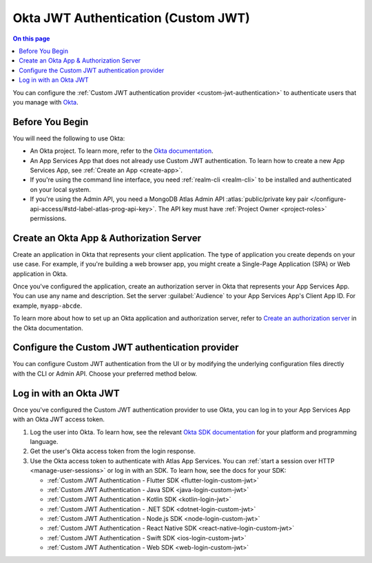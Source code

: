 .. _custom-jwt-authentication-okta:

====================================
Okta JWT Authentication (Custom JWT)
====================================

.. contents:: On this page
   :depth: 1

You can configure the :ref:`Custom JWT authentication provider
<custom-jwt-authentication>` to authenticate users that you manage with
`Okta <https://www.okta.com/>`__.

Before You Begin
----------------

You will need the following to use Okta:

- An Okta project. To learn more, refer to the `Okta documentation
  <https://developer.okta.com/>`__.

- An App Services App that does not already use Custom JWT
  authentication. To learn how to create a new App Services App, see
  :ref:`Create an App <create-app>`.

- If you're using the command line interface, you need :ref:`realm-cli
  <realm-cli>` to be installed and authenticated on your local system.

- If you're using the Admin API, you need a MongoDB Atlas Admin API
  :atlas:`public/private key pair
  </configure-api-access/#std-label-atlas-prog-api-key>`. The API key
  must have :ref:`Project Owner <project-roles>` permissions.

Create an Okta App & Authorization Server
-----------------------------------------

Create an application in Okta that represents your client application.
The type of application you create depends on your use case. For
example, if you're building a web browser app, you might create a
Single-Page Application (SPA) or Web application in Okta.

Once you've configured the application, create an authorization server
in Okta that represents your App Services App. You can use any name and
description. Set the server :guilabel:`Audience` to your App Services
App's Client App ID. For example, ``myapp-abcde``.

To learn more about how to set up an Okta application and authorization
server, refer to `Create an authorization server
<https://developer.okta.com/docs/guides/customize-authz-server/main/>`__
in the Okta documentation.

Configure the Custom JWT authentication provider
------------------------------------------------

You can configure Custom JWT authentication from the UI or by modifying
the underlying configuration files directly with the CLI or Admin API.
Choose your preferred method below.

.. tabs-realm-admin-interfaces::

   .. tab:: App Services UI
      :tabid: ui

      In the left navigation menu, click :guilabel:`Authentication`.
      Then click the :guilabel:`Authentication Providers` tab and select
      the :guilabel:`Custom JWT` provider.

      Now you can configure the Custom JWT authentication provider to
      work with your Okta project.

      1. Click the toggle to enable the provider.

      #. Set :guilabel:`Verification Method` to :guilabel:`Use a JWK
         URI`. Specify your Okta Authorization Server's JWK URI in the
         :guilabel:`JWK URI` field.

         Your Okta JWK URI should resemble the following:

         .. code-block::

            https://<Your Okta Domain>/oauth2/<Your Authorization Server ID>/v1/keys

         .. note::

            You can get your exact JWK URI from the Okta UI by following
            the :guilabel:`Metadata URI` link for your Authorization
            server. Use the value listed in the ``jwks_uri`` field.

      #. Define :guilabel:`Metadata Fields` to map data from the Okta
         JWT to the corresponding App Services user account.

         You do not have to map metadata fields from the Okta JWT.
         However, you might find them useful for getting user
         information from Okta into your App. To learn more about
         metadata fields and how to configure them, see :ref:`Custom JWT
         metadata fields
         <custom-jwt-authentication-configuration-metadata-fields>` .

      #. Leave the value of :guilabel:`Audience` blank.

      #. Click :guilabel:`Save` and deploy your changes

   .. tab:: App Services CLI
      :tabid: cli

      Run the following command, replacing the value of ``--remote``
      with your App's Client App ID. This downloads a local copy of your
      App's latest configuration files and navigates to the
      configuration file directory, which uses the same name as your
      App.

      .. code-block:: bash

         realm-cli pull --remote "myapp-abcde"
         cd myapp

      Add a new Custom JWT authentication provider to your App's
      ``/auth/providers.json`` file. Use the following configuration as
      a template. Make sure to:

      - Replace the ``jwkURI`` value with your Okta Authorization
        Server's JWK URI.

      - Define :ref:`Custom JWT metadata fields
        <custom-jwt-authentication-configuration-metadata-fields>` to
        map data from the Okta JWT. This is optional, however, you might
        find the field mapping useful for getting user information from
        Okta into your App.


        .. code-block:: json

          {
            "custom-token": {
              "name": "custom-token",
              "type": "custom-token",
              "disabled": false,
              "config": {
                "audience": [],
                "jwkURI": "https://<Your Okta Domain>/oauth2/<Your Authorization Server ID>/v1/keys",
                "useJWKURI": true
              },
              "secret_config": {
                "signingKeys": []
              },
              "metadata_fields": []
            }
          }

      Save your changes to ``/auth/providers.json``. Then, push the
      updated configuration file to deploy your App:

      .. code-block:: bash

         realm-cli push

   .. tab:: Admin API
      :tabid: api

      Add a new Custom JWT authentication provider to your App using the
      :admin-api-endpoint:`Create an authentication provider
      <tag/adminCreateAuthProvider>` endpoint.

      Use the following configuration as a template. Make sure to:

      - Specify your App's ``$PROJECT_ID`` and ``$APP_ID``

      - Include an Admin API access token in the ``Authorization``
        header.

      - Replace the ``jwkURI`` value in the request body with your Okta
        Authorization Server's JWK URI.

      - Define :ref:`Custom JWT metadata fields
        <custom-jwt-authentication-configuration-metadata-fields>` to
        map data from the Okta JWT. This is optional, however, you might
        find the field mapping useful for getting user information from
        Okta into your App.

        .. code-block:: bash

           curl "https://realm.mongodb.com/api/admin/v3.0/groups/$PROJECT_ID/apps/$APP_ID/auth_providers" \
             -X "POST" \
             -H "Authorization: Bearer $ACCESS_TOKEN" \
             -H "Content-Type: application/json" \
             -d '{
               "name": "custom-token",
               "type": "custom-token",
               "disabled": false,
               "config": {
                 "audience": [],
                 "jwkURI": "https://<Your Okta Domain>/oauth2/<Your Authorization Server ID>/v1/keys",
                 "useJWKURI": true
               },
               "secret_config": {
                 "signingKeys": []
               },
               "metadata_fields": []
             }'


Log in with an Okta JWT
-----------------------

Once you've configured the Custom JWT authentication provider to use
Okta, you can log in to your App Services App with an Okta JWT access
token.

#. Log the user into Okta. To learn how, see the relevant `Okta SDK
   documentation <https://developer.okta.com/code/>`__ for your platform
   and programming language.

#. Get the user's Okta access token from the login response.

#. Use the Okta access token to authenticate with Atlas App Services.
   You can :ref:`start a session over HTTP <manage-user-sessions>` or
   log in with an SDK. To learn how, see the docs for your SDK:

   - :ref:`Custom JWT Authentication - Flutter SDK <flutter-login-custom-jwt>`
   - :ref:`Custom JWT Authentication - Java SDK <java-login-custom-jwt>`
   - :ref:`Custom JWT Authentication - Kotlin SDK <kotlin-login-jwt>`
   - :ref:`Custom JWT Authentication - .NET SDK <dotnet-login-custom-jwt>`
   - :ref:`Custom JWT Authentication - Node.js SDK <node-login-custom-jwt>`
   - :ref:`Custom JWT Authentication - React Native SDK <react-native-login-custom-jwt>`
   - :ref:`Custom JWT Authentication - Swift SDK <ios-login-custom-jwt>`
   - :ref:`Custom JWT Authentication - Web SDK <web-login-custom-jwt>`
